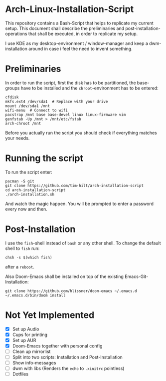 * Arch-Linux-Installation-Script

This repository contains a Bash-Script that helps to replicate my current setup.
This document shall describe the preliminaries and post-installation-operations
that shall be executed, in order to replicate my setup.

I use KDE as my desktop-environment / window-manager and keep a dwm-installation
around in case i feel the need to invent something.

* Preliminaries

In order to run the script, first the disk has to be partitioned, the
base-groups have to be installed and the ~chroot~-environment has to be entered:

#+BEGIN_SRC shell
cfdisk
mkfs.ext4 /dev/sda1  # Replace with your drive
mount /dev/sda1 /mnt
wifi-menu  # Connect to wifi
pacstrap /mnt base base-devel linux linux-firmware vim
genfstab -Up /mnt > /mnt/etc/fstab
arch-chroot /mnt
#+END_SRC

Before you actually run the script you should check if everything matches your needs.

* Running the script

To run the script enter:

#+BEGIN_SRC shell
pacman -S git
git clone https://github.com/tim-hilt/arch-installation-script
cd arch-installation-script
./arch-installation.sh
#+END_SRC

And watch the magic happen. You will be prompted to enter a password every now
and then.

* Post-Installation

I use the ~fish~-shell instead of ~bash~ or any other shell. To change the default
shell to ~fish~ run:

#+BEGIN_SRC shell
chsh -s $(which fish)
#+END_SRC

after a ~reboot~.

Also Doom-Emacs shall be installed on top of the existing
Emacs-Git-Installation:

#+BEGIN_SRC shell
git clone https://github.com/hlissner/doom-emacs ~/.emacs.d
~/.emacs.d/bin/doom install
#+END_SRC

# TODO: Anything else here?

* Not Yet Implemented

- [X] Set up Audio
- [X] Cups for printing
- [X] Set up AUR
- [X] Doom-Emacs together with personal config
- [ ] Clean up mirrorlist
- [ ] Split into two scripts: Installation and Post-Installation
- [ ] Show info-messages
- [ ] dwm with libs (Renders the ~echo~ to ~.xinitrc~ pointless)
- [ ] Dotfiles
